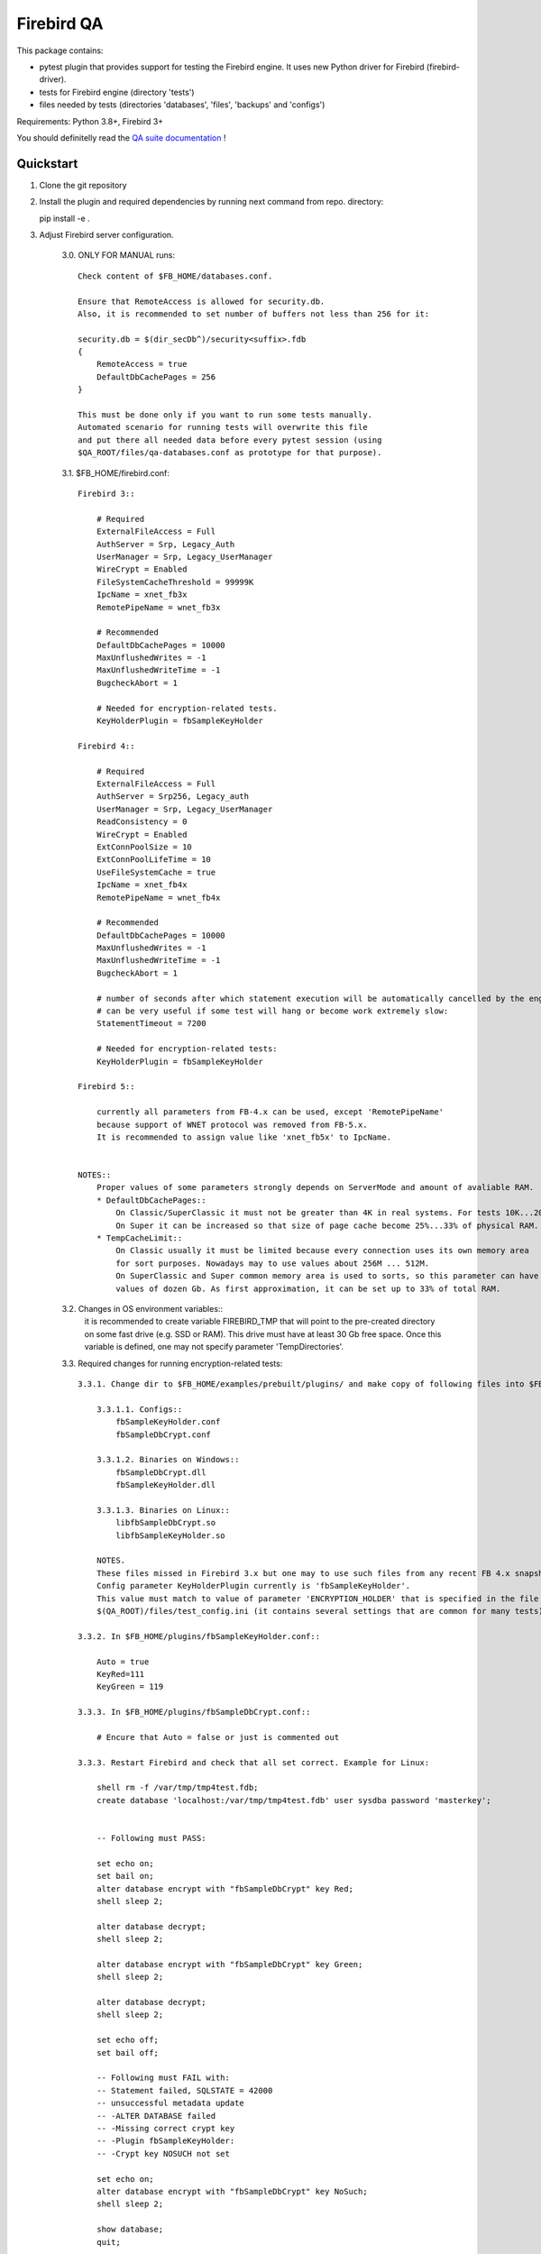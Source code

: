 ===========
Firebird QA
===========

This package contains:

- pytest plugin that provides support for testing the Firebird engine. It uses new Python
  driver for Firebird (firebird-driver).
- tests for Firebird engine (directory 'tests')
- files needed by tests (directories 'databases', 'files', 'backups' and 'configs')

Requirements: Python 3.8+, Firebird 3+

You should definitelly read the `QA suite documentation`_ !

Quickstart
----------

1. Clone the git repository

2. Install the plugin and required dependencies by running next command from repo. directory::

   pip install -e .

3. Adjust Firebird server configuration.

     3.0. ONLY FOR MANUAL runs::

         Check content of $FB_HOME/databases.conf.
     
         Ensure that RemoteAccess is allowed for security.db.
         Also, it is recommended to set number of buffers not less than 256 for it:

         security.db = $(dir_secDb^)/security<suffix>.fdb
         {
             RemoteAccess = true
             DefaultDbCachePages = 256
         }

         This must be done only if you want to run some tests manually.
         Automated scenario for running tests will overwrite this file
         and put there all needed data before every pytest session (using
         $QA_ROOT/files/qa-databases.conf as prototype for that purpose).

     3.1. $FB_HOME/firebird.conf::

        Firebird 3::

            # Required
            ExternalFileAccess = Full
            AuthServer = Srp, Legacy_Auth
            UserManager = Srp, Legacy_UserManager
            WireCrypt = Enabled
            FileSystemCacheThreshold = 99999K
            IpcName = xnet_fb3x
            RemotePipeName = wnet_fb3x

            # Recommended
            DefaultDbCachePages = 10000
            MaxUnflushedWrites = -1
            MaxUnflushedWriteTime = -1
            BugcheckAbort = 1

            # Needed for encryption-related tests.
            KeyHolderPlugin = fbSampleKeyHolder

        Firebird 4::

            # Required
            ExternalFileAccess = Full
            AuthServer = Srp256, Legacy_auth
            UserManager = Srp, Legacy_UserManager
            ReadConsistency = 0
            WireCrypt = Enabled
            ExtConnPoolSize = 10
            ExtConnPoolLifeTime = 10
            UseFileSystemCache = true
            IpcName = xnet_fb4x
            RemotePipeName = wnet_fb4x

            # Recommended
            DefaultDbCachePages = 10000
            MaxUnflushedWrites = -1
            MaxUnflushedWriteTime = -1
            BugcheckAbort = 1

            # number of seconds after which statement execution will be automatically cancelled by the engine
            # can be very useful if some test will hang or become work extremely slow:
            StatementTimeout = 7200

            # Needed for encryption-related tests:
            KeyHolderPlugin = fbSampleKeyHolder

        Firebird 5::

            currently all parameters from FB-4.x can be used, except 'RemotePipeName'
            because support of WNET protocol was removed from FB-5.x.
            It is recommended to assign value like 'xnet_fb5x' to IpcName.

            
        NOTES::
            Proper values of some parameters strongly depends on ServerMode and amount of avaliable RAM.
            * DefaultDbCachePages::
                On Classic/SuperClassic it must not be greater than 4K in real systems. For tests 10K...20K is OK.
                On Super it can be increased so that size of page cache become 25%...33% of physical RAM.
            * TempCacheLimit::
                On Classic usually it must be limited because every connection uses its own memory area
                for sort purposes. Nowadays may to use values about 256M ... 512M.
                On SuperClassic and Super common memory area is used to sorts, so this parameter can have
                values of dozen Gb. As first approximation, it can be set up to 33% of total RAM.
     
     3.2. Changes in OS environment variables::
          it is recommended to create variable FIREBIRD_TMP that will point to the pre-created directory
          on some fast drive (e.g. SSD or RAM). This drive must have at least 30 Gb free space.
          Once this variable is defined, one may not specify parameter 'TempDirectories'.

     
     3.3. Required changes for running encryption-related tests::

          3.3.1. Change dir to $FB_HOME/examples/prebuilt/plugins/ and make copy of following files into $FB_HOME/plugins/ ::

              3.3.1.1. Configs::
                  fbSampleKeyHolder.conf
                  fbSampleDbCrypt.conf

              3.3.1.2. Binaries on Windows::
                  fbSampleDbCrypt.dll
                  fbSampleKeyHolder.dll

              3.3.1.3. Binaries on Linux::
                  libfbSampleDbCrypt.so
                  libfbSampleKeyHolder.so

              NOTES.
              These files missed in Firebird 3.x but one may to use such files from any recent FB 4.x snapshot.
              Config parameter KeyHolderPlugin currently is 'fbSampleKeyHolder'.
              This value must match to value of parameter 'ENCRYPTION_HOLDER' that is specified in the file
              $(QA_ROOT)/files/test_config.ini (it contains several settings that are common for many tests).

          3.3.2. In $FB_HOME/plugins/fbSampleKeyHolder.conf::

              Auto = true
              KeyRed=111
              KeyGreen = 119

          3.3.3. In $FB_HOME/plugins/fbSampleDbCrypt.conf::

              # Encure that Auto = false or just is commented out

          3.3.3. Restart Firebird and check that all set correct. Example for Linux:

              shell rm -f /var/tmp/tmp4test.fdb;
              create database 'localhost:/var/tmp/tmp4test.fdb' user sysdba password 'masterkey';


              -- Following must PASS:

              set echo on;
              set bail on;
              alter database encrypt with "fbSampleDbCrypt" key Red;
              shell sleep 2;

              alter database decrypt;
              shell sleep 2;

              alter database encrypt with "fbSampleDbCrypt" key Green;
              shell sleep 2;

              alter database decrypt;
              shell sleep 2;

              set echo off;
              set bail off;

              -- Following must FAIL with:
              -- Statement failed, SQLSTATE = 42000
              -- unsuccessful metadata update
              -- -ALTER DATABASE failed
              -- -Missing correct crypt key
              -- -Plugin fbSampleKeyHolder:
              -- -Crypt key NOSUCH not set

              set echo on;
              alter database encrypt with "fbSampleDbCrypt" key NoSuch;
              shell sleep 2;

              show database;
              quit;

          3.3.4. IMPORTANT. 
                 Ensure that EMPLOYEE database was not encrypted before with key/value that is unknown currently!
                 Otherwise attempt to run ANY test will fail with:
                     INTERNALERROR> firebird.driver.types.DatabaseError: Missing database encryption key for your attachment
                     INTERNALERROR> -Plugin fbSampleKeyHolder:
                     INTERNALERROR> -Crypt key <HERE_SOME_UNKNOWN_KEY> not set

4. Optional. Enable your OS to create dump files in case of FB crashes caused by tests::

    4.1. Windows::
        4.1.1. Parameter 'BugcheckAbort' must always be set to 1, otherwise dumps will not be created.
        4.1.2. Run regedit, navigate to key::
                   HKEY_LOCAL_MACHINE\SOFTWARE\Microsoft\Windows\Windows Error Reporting\LocalDumps\
               Create sub-key there with name: 'firebird.exe' (without single quotes).
               Add following parameters in the 'firebird.exe' key::
                    DumpCount, type = DWORD, value:: not less than 5;
                    DumpFoler, type = REG_EXPAND_SZ, value = directory where you want dumps to be created;
                    DumpType, type = DWORD, value = 2
        4.1.3. Following setting must present in the registry to disable any pop-up window when program crashes::
                    key": HKEY_LOCAL_MACHINE\Software\Microsoft\Windows\Windows Error Reporting\
                    parameter:: 'DontShowUI', type =  DWORD, value:: 2

    4.2. Linux::
        File /etc/security/limits.conf must have setting::
            *               soft    core            unlimited
        File /etc/sysctl.conf must have parameter 'kernel.core_pattern' that specifies directory to store dumps
        and pattern for dumps name, e.g.::
            kernel.core_pattern=/var/tmp/core.%e.%t.%p

5. Cautions.
     5.1. Problems can occur on Windows if we launch two FB instances which uses the same major version ODS.
          Currently this relates to FB-4.x and FB-5.x: each of them tries to create file 'fb13_user_mapping'
          in %programdata%\firebird. This leads to conflict and attempt to connect to any DB using latter FB instance
          issues "Error occurred during login, please check server firebird.log for details" and firebird.log will have:
          "Database is probably already opened by another engine instance in another Windows session".
          BE SURE THAT YOU DID NOT LAUNCH ANOTHER FIREBIRD INSTANCE THAT USES SAME ODS AS CURRENTLY TESTING.
     5.2. Be sure that directory specified by FIREBIRD_TMP variable actually exists and is accessible for 'firebird' account.
     5.3. Ensure that your firebird-driver.conf contains 'DEFAULT' section with 'encoding_errors = ignore'.
          Otherwise outcome of some tests can be unpredictable if your OS has non-ascii system console

6. Use pytest to run tests.

    The plugin adds next options to pytest::

        Firebird server:
            --server=SERVER       Server configuration name
            --bin-dir=PATH        Path to directory with Firebird utilities
            --protocol={xnet,inet,inet4,wnet}
                                  Network protocol used for database attachments
            --runslow             Run slow tests
            --save-output         Save test std[out|err] output to files
            --skip-deselected={platform,version,any}
                                  SKIP tests instead deselection
            --extend-xml          Extend XML JUnit report with additional information
            --install-terminal    Use our own terminal reporter

    To run all tests (except slow ones) against local server use next command::

        pytest --server local ./tests

   Note:
       If plugin fails to determine the directory with Firebird utilities (isql, gbak etc.),
       use `--bin-dir` option to specify it.

.. _QA suite documentation: https://firebird-qa.readthedocs.io
